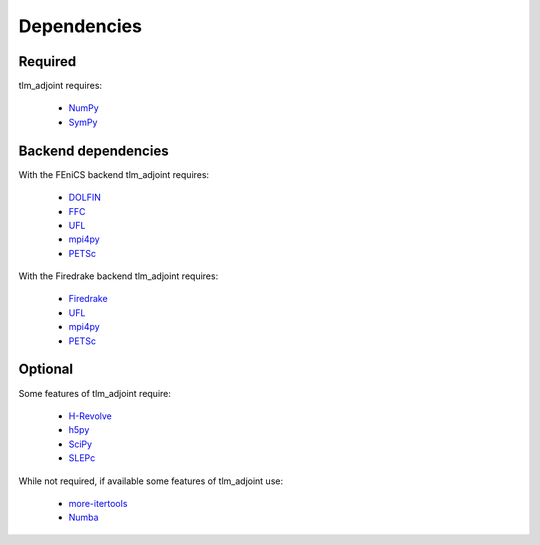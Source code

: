 Dependencies
============

Required
--------

tlm_adjoint requires:

  - `NumPy <https://numpy.org/>`_
  - `SymPy <https://www.sympy.org>`_

Backend dependencies
--------------------

With the FEniCS backend tlm_adjoint requires:

  - `DOLFIN <https://bitbucket.org/fenics-project/dolfin>`_
  - `FFC <https://bitbucket.org/fenics-project/ffc>`_
  - `UFL <https://github.com/FEniCS/ufl>`_
  - `mpi4py <https://github.com/mpi4py/mpi4py>`_
  - `PETSc <https://petsc.org>`_

With the Firedrake backend tlm_adjoint requires:

  - `Firedrake <https://firedrakeproject.org>`_
  - `UFL <https://github.com/FEniCS/ufl>`_
  - `mpi4py <https://github.com/mpi4py/mpi4py>`_
  - `PETSc <https://petsc.org>`_

Optional
--------

Some features of tlm_adjoint require:

  - `H-Revolve <https://gitlab.inria.fr/adjoint-computation/H-Revolve>`_
  - `h5py <https://www.h5py.org>`_
  - `SciPy <https://scipy.org>`_
  - `SLEPc <https://slepc.upv.es>`_

While not required, if available some features of tlm_adjoint use:

  - `more-itertools <https://more-itertools.readthedocs.io>`_
  - `Numba <https://numba.pydata.org>`_
